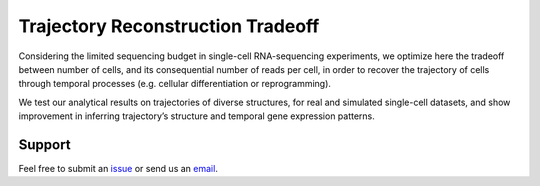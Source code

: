 

Trajectory Reconstruction Tradeoff
==================================

.. image:: https://github.com/nitzanlab/trajectory_reconstruction_tradeoff/raw/main/.images/fig1.png
   :width: 500px
   :align: center

Considering the limited sequencing budget in single-cell RNA-sequencing experiments,
we optimize here the tradeoff between number of cells, and its consequential number of reads per cell,
in order to recover the trajectory of cells through temporal processes (e.g. cellular differentiation or reprogramming).



We test our analytical results on trajectories of diverse structures, for real and simulated single-cell datasets, and
show improvement in inferring trajectory’s structure and temporal gene expression patterns.



.. Reference
.. ---------
.. Noa Moriel, Edvin Memmet, and Mor Nitzan (2022), Optimal sequencing budget allocation for trajectory reconstruction,
.. `bioRxiv <bioarxiv link>`_.

Support
-------
Feel free to submit an `issue <https://github.com/NitzanLab/trajectory_reconstruction_tradeoff/issues/new/choose>`_
or send us an `email <mailto:noa.moriel@mail.huji.ac.il>`_.


